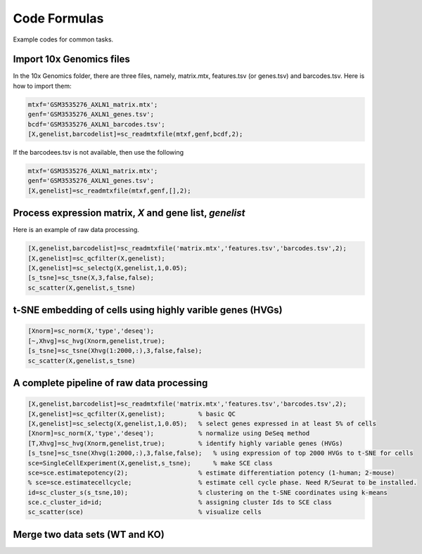 Code Formulas
=============

Example codes for common tasks.

Import 10x Genomics files
-------------------------
In the 10x Genomics folder, there are three files, namely, matrix.mtx, features.tsv (or genes.tsv) and barcodes.tsv. Here is how to import them:

.. code-block:: matlab

  mtxf='GSM3535276_AXLN1_matrix.mtx';
  genf='GSM3535276_AXLN1_genes.tsv';
  bcdf='GSM3535276_AXLN1_barcodes.tsv';
  [X,genelist,barcodelist]=sc_readmtxfile(mtxf,genf,bcdf,2);

If the barcodees.tsv is not available, then use the following

.. code-block:: matlab

  mtxf='GSM3535276_AXLN1_matrix.mtx';
  genf='GSM3535276_AXLN1_genes.tsv';
  [X,genelist]=sc_readmtxfile(mtxf,genf,[],2);


Process expression matrix, `X` and gene list, `genelist`
-------------------------------------------------------
Here is an example of raw data processing.

.. code-block:: matlab
  
  [X,genelist,barcodelist]=sc_readmtxfile('matrix.mtx','features.tsv','barcodes.tsv',2);
  [X,genelist]=sc_qcfilter(X,genelist);
  [X,genelist]=sc_selectg(X,genelist,1,0.05);
  [s_tsne]=sc_tsne(X,3,false,false);
  sc_scatter(X,genelist,s_tsne)

t-SNE embedding of cells using highly varible genes (HVGs)
----------------------------------------------------------

.. code-block:: matlab
  
  [Xnorm]=sc_norm(X,'type','deseq');
  [~,Xhvg]=sc_hvg(Xnorm,genelist,true);
  [s_tsne]=sc_tsne(Xhvg(1:2000,:),3,false,false);
  sc_scatter(X,genelist,s_tsne)
  
A complete pipeline of raw data processing
------------------------------------------

.. code-block:: matlab

  [X,genelist,barcodelist]=sc_readmtxfile('matrix.mtx','features.tsv','barcodes.tsv',2);
  [X,genelist]=sc_qcfilter(X,genelist);         % basic QC
  [X,genelist]=sc_selectg(X,genelist,1,0.05);   % select genes expressed in at least 5% of cells
  [Xnorm]=sc_norm(X,'type','deseq');            % normalize using DeSeq method
  [T,Xhvg]=sc_hvg(Xnorm,genelist,true);         % identify highly variable genes (HVGs) 
  [s_tsne]=sc_tsne(Xhvg(1:2000,:),3,false,false);   % using expression of top 2000 HVGs to t-SNE for cells
  sce=SingleCellExperiment(X,genelist,s_tsne);      % make SCE class
  sce=sce.estimatepotency(2);                   % estimate differentiation potency (1-human; 2-mouse)
  % sce=sce.estimatecellcycle;                  % estimate cell cycle phase. Need R/Seurat to be installed.
  id=sc_cluster_s(s_tsne,10);                   % clustering on the t-SNE coordinates using k-means
  sce.c_cluster_id=id;                          % assigning cluster Ids to SCE class
  sc_scatter(sce)                               % visualize cells  

Merge two data sets (WT and KO)
-------------------------------

.. code-block:: matlab
  load WT/clean_data.mat sce
  sce_wt=sce;
  load KO/clean_data.mat sce
  sce_ko=sce;
  sce=sc_mergesces({sce_wt,sce_ko},'union');    % use parameter 'union' or 'intersect' to merge gene lists
  sce.c=sce.c_batch_id;
  sc_scatter(sce)                               % blue - WT and red - KO  
  

  
  
  
  
  
  


